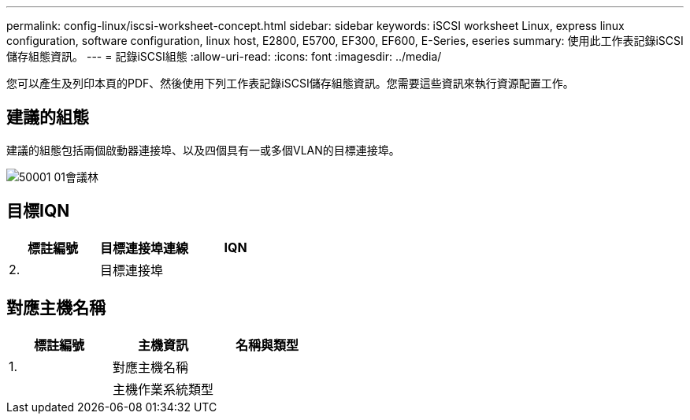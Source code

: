 ---
permalink: config-linux/iscsi-worksheet-concept.html 
sidebar: sidebar 
keywords: iSCSI worksheet Linux, express linux configuration, software configuration, linux host, E2800, E5700, EF300, EF600, E-Series, eseries 
summary: 使用此工作表記錄iSCSI儲存組態資訊。 
---
= 記錄iSCSI組態
:allow-uri-read: 
:icons: font
:imagesdir: ../media/


[role="lead"]
您可以產生及列印本頁的PDF、然後使用下列工作表記錄iSCSI儲存組態資訊。您需要這些資訊來執行資源配置工作。



== 建議的組態

建議的組態包括兩個啟動器連接埠、以及四個具有一或多個VLAN的目標連接埠。

image::../media/50001_01_conf-lin.gif[50001 01會議林]



== 目標IQN

|===
| 標註編號 | 目標連接埠連線 | IQN 


 a| 
2.
 a| 
目標連接埠
 a| 

|===


== 對應主機名稱

|===
| 標註編號 | 主機資訊 | 名稱與類型 


 a| 
1.
 a| 
對應主機名稱
 a| 



 a| 
 a| 
主機作業系統類型
 a| 

|===
